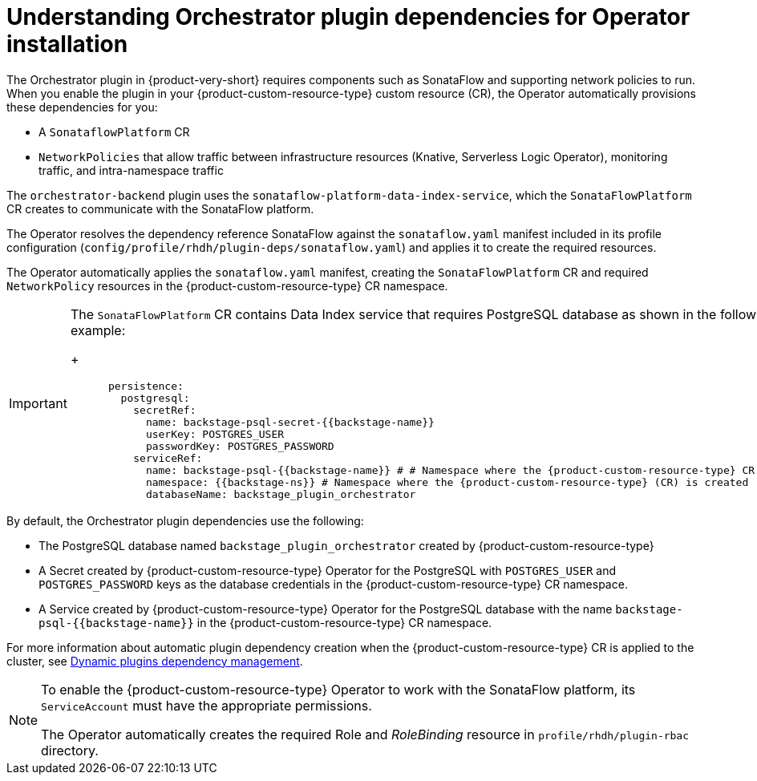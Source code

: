 :_mod-docs-content-type: CONCEPT
[id="con-understanding-orchestrator-plugin-dependencies-operator_{context}"]
= Understanding Orchestrator plugin dependencies for Operator installation

The Orchestrator plugin in {product-very-short} requires components such as SonataFlow and supporting network policies to run. When you enable the plugin in your {product-custom-resource-type} custom resource (CR), the Operator automatically provisions these dependencies for you:

* A `SonataflowPlatform` CR
* `NetworkPolicies` that allow traffic between infrastructure resources (Knative, Serverless Logic Operator), monitoring traffic, and intra-namespace traffic

The `orchestrator-backend` plugin uses the `sonataflow-platform-data-index-service`, which the `SonataFlowPlatform` CR creates to communicate with the SonataFlow platform.

The Operator resolves the dependency reference SonataFlow against the `sonataflow.yaml` manifest included in its profile configuration (`config/profile/rhdh/plugin-deps/sonataflow.yaml`) and applies it to create the required resources.

The Operator automatically applies the `sonataflow.yaml` manifest, creating the `SonataFlowPlatform` CR and required `NetworkPolicy` resources in the {product-custom-resource-type} CR namespace.

[IMPORTANT]
====
The `SonataFlowPlatform` CR contains Data Index service that requires PostgreSQL database as shown in the following example:
+
[source,yaml,subs="+quotes,+attributes"]
----
      persistence:
        postgresql:
          secretRef:
            name: backstage-psql-secret-{{backstage-name}}
            userKey: POSTGRES_USER
            passwordKey: POSTGRES_PASSWORD
          serviceRef:
            name: backstage-psql-{{backstage-name}} # # Namespace where the {product-custom-resource-type} CR is created
            namespace: {{backstage-ns}} # Namespace where the {product-custom-resource-type} (CR) is created
            databaseName: backstage_plugin_orchestrator
----
====

By default, the Orchestrator plugin dependencies use the following:

* The PostgreSQL database named `backstage_plugin_orchestrator` created by {product-custom-resource-type}
* A Secret created by {product-custom-resource-type} Operator for the PostgreSQL with `POSTGRES_USER` and `POSTGRES_PASSWORD` keys as the database credentials in the {product-custom-resource-type} CR namespace.
* A Service created by {product-custom-resource-type} Operator for the PostgreSQL database with the name `backstage-psql-{{backstage-name}}` in the {product-custom-resource-type} CR namespace.

For more information about automatic plugin dependency creation when the {product-custom-resource-type} CR is applied to the cluster, see link:https://github.com/redhat-developer/rhdh-operator/blob/release-1.7/docs/dynamic-plugins.md#dynamic-plugins-dependency-management[Dynamic plugins dependency management].

[NOTE]
====
To enable the {product-custom-resource-type} Operator to work with the SonataFlow platform, its `ServiceAccount` must have the appropriate permissions.

The Operator automatically creates the required Role and _RoleBinding_ resource in `profile/rhdh/plugin-rbac` directory.
====
